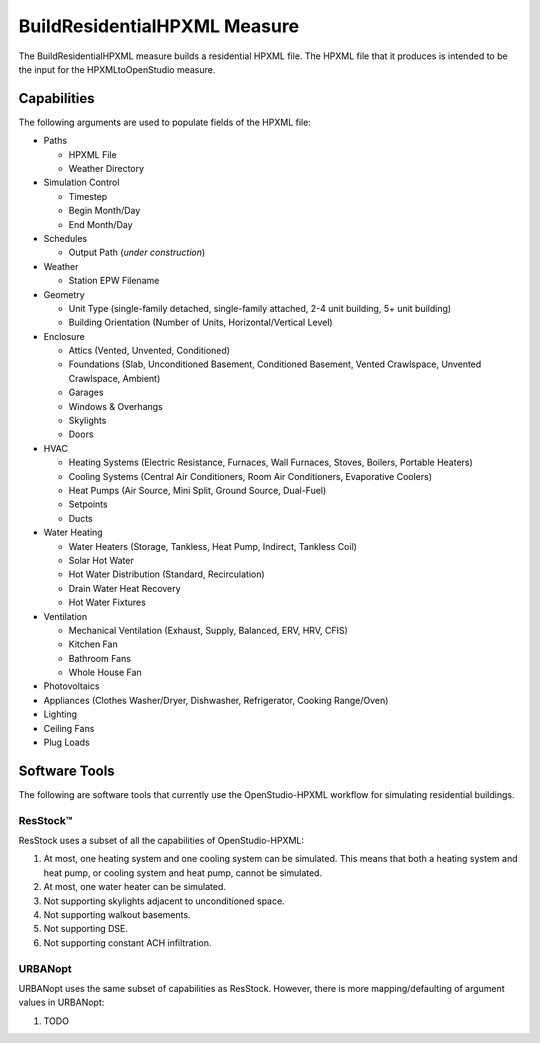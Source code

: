 BuildResidentialHPXML Measure
=============================

The BuildResidentialHPXML measure builds a residential HPXML file.
The HPXML file that it produces is intended to be the input for the HPXMLtoOpenStudio measure.

Capabilities
------------

The following arguments are used to populate fields of the HPXML file:

- Paths

  - HPXML File
  - Weather Directory

- Simulation Control

  - Timestep
  - Begin Month/Day
  - End Month/Day

- Schedules

  - Output Path (*under construction*)

- Weather

  - Station EPW Filename

- Geometry

  - Unit Type (single-family detached, single-family attached, 2-4 unit building, 5+ unit building)
  - Building Orientation (Number of Units, Horizontal/Vertical Level)

- Enclosure

  - Attics (Vented, Unvented, Conditioned)
  - Foundations (Slab, Unconditioned Basement, Conditioned Basement, Vented Crawlspace, Unvented Crawlspace, Ambient)
  - Garages
  - Windows & Overhangs
  - Skylights
  - Doors
  
- HVAC

  - Heating Systems (Electric Resistance, Furnaces, Wall Furnaces, Stoves, Boilers, Portable Heaters)
  - Cooling Systems (Central Air Conditioners, Room Air Conditioners, Evaporative Coolers)
  - Heat Pumps (Air Source, Mini Split, Ground Source, Dual-Fuel)
  - Setpoints
  - Ducts
  
- Water Heating

  - Water Heaters (Storage, Tankless, Heat Pump, Indirect, Tankless Coil)
  - Solar Hot Water
  - Hot Water Distribution (Standard, Recirculation)
  - Drain Water Heat Recovery
  - Hot Water Fixtures
  
- Ventilation

  - Mechanical Ventilation (Exhaust, Supply, Balanced, ERV, HRV, CFIS)
  - Kitchen Fan
  - Bathroom Fans
  - Whole House Fan

- Photovoltaics
- Appliances (Clothes Washer/Dryer, Dishwasher, Refrigerator, Cooking Range/Oven)
- Lighting
- Ceiling Fans
- Plug Loads

Software Tools
--------------

The following are software tools that currently use the OpenStudio-HPXML workflow for simulating residential buildings.

ResStock™
~~~~~~~~~

ResStock uses a subset of all the capabilities of OpenStudio-HPXML:

#. At most, one heating system and one cooling system can be simulated. This means that both a heating system and heat pump, or cooling system and heat pump, cannot be simulated.
#. At most, one water heater can be simulated.
#. Not supporting skylights adjacent to unconditioned space.
#. Not supporting walkout basements.
#. Not supporting DSE.
#. Not supporting constant ACH infiltration.

URBANopt
~~~~~~~~

URBANopt uses the same subset of capabilities as ResStock. However, there is more mapping/defaulting of argument values in URBANopt:

#. TODO